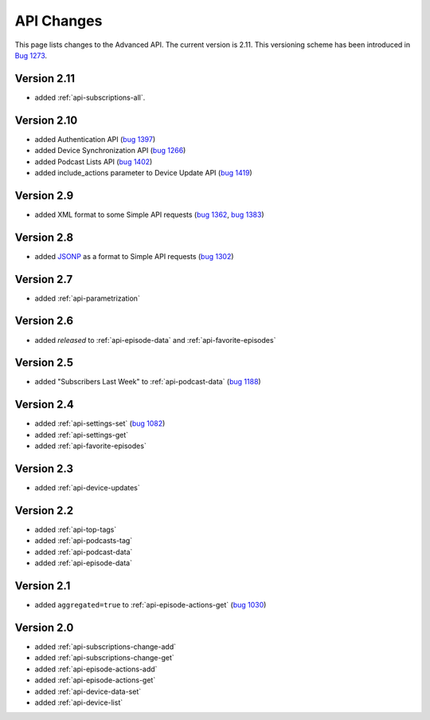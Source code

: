 API Changes
===========

This page lists changes to the Advanced API. The current version is 2.11. This
versioning scheme has been introduced in `Bug 1273
<https://bugs.gpodder.org/show_bug.cgi?id=1273>`_.

Version 2.11
------------

* added :ref:`api-subscriptions-all`.

Version 2.10
------------

* added Authentication API
  (`bug 1397 <https://bugs.gpodder.org/show_bug.cgi?id=1397>`_)
* added Device Synchronization API
  (`bug 1266 <https://bugs.gpodder.org/show_bug.cgi?id=1266>`_)
* added Podcast Lists API
  (`bug 1402 <https://bugs.gpodder.org/show_bug.cgi?id=1402>`_)
* added include_actions parameter to Device Update API
  (`bug 1419 <https://bugs.gpodder.org/show_bug.cgi?id=1419>`_)


Version 2.9
-----------

* added XML format to some Simple API requests
  (`bug 1362 <https://bugs.gpodder.org/show_bug.cgi?id=1362>`_,
  `bug 1383 <https://bugs.gpodder.org/show_bug.cgi?id=1383>`_)


Version 2.8
-----------

* added `JSONP <http://en.wikipedia.org/wiki/JSON#JSONP>`_ as a format to
  Simple API requests
  (`bug 1302 <https://bugs.gpodder.org/show_bug.cgi?id=1302>`_)


Version 2.7
-----------

* added :ref:`api-parametrization`


Version 2.6
-----------

* added `released` to :ref:`api-episode-data` and :ref:`api-favorite-episodes`


Version 2.5
-----------

* added "Subscribers Last Week" to :ref:`api-podcast-data`
  (`bug 1188 <https://bugs.gpodder.org/show_bug.cgi?id=1188>`_)


Version 2.4
-----------

* added :ref:`api-settings-set`
  (`bug 1082 <https://bugs.gpodder.org/show_bug.cgi?id=1082>`_)
* added :ref:`api-settings-get`
* added :ref:`api-favorite-episodes`


Version 2.3
-----------

* added :ref:`api-device-updates`


Version 2.2
-----------

* added :ref:`api-top-tags`
* added :ref:`api-podcasts-tag`
* added :ref:`api-podcast-data`
* added :ref:`api-episode-data`


Version 2.1
-----------

* added ``aggregated=true`` to :ref:`api-episode-actions-get`
  (`bug 1030 <https://bugs.gpodder.org/show_bug.cgi?id=1030>`_)


Version 2.0
-----------

* added :ref:`api-subscriptions-change-add`
* added :ref:`api-subscriptions-change-get`
* added :ref:`api-episode-actions-add`
* added :ref:`api-episode-actions-get`
* added :ref:`api-device-data-set`
* added :ref:`api-device-list`

